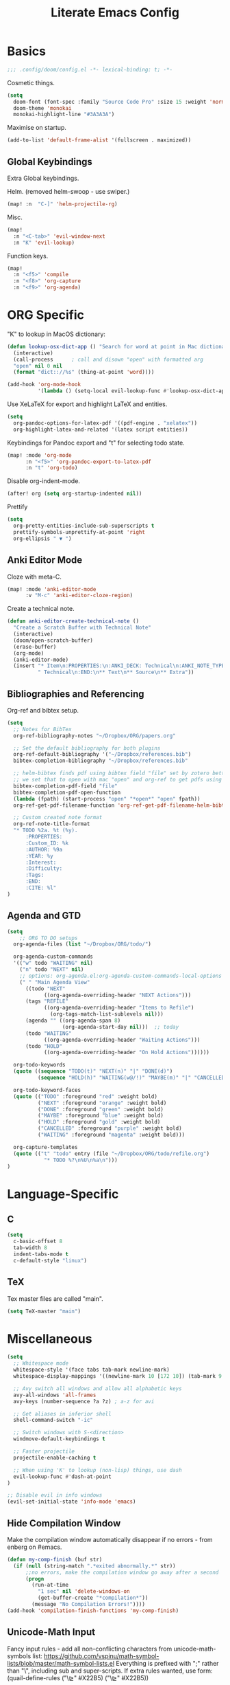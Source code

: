 #+TITLE: Literate Emacs Config
#+STARTUP: noindent content

* Basics
#+BEGIN_SRC emacs-lisp
;;; .config/doom/config.el -*- lexical-binding: t; -*-
#+END_SRC

Cosmetic things.
#+BEGIN_SRC emacs-lisp
(setq
  doom-font (font-spec :family "Source Code Pro" :size 15 :weight 'normal)
  doom-theme 'monokai
  monokai-highlight-line "#3A3A3A")
#+END_SRC

Maximise on startup.
#+BEGIN_SRC emacs-lisp
(add-to-list 'default-frame-alist '(fullscreen . maximized))
#+END_SRC


** Global Keybindings
Extra Global keybindings.

Helm. (removed helm-swoop - use swiper.)
 #+BEGIN_SRC emacs-lisp
(map! :n  "C-]" 'helm-projectile-rg)
 #+END_SRC

Misc.
 #+BEGIN_SRC emacs-lisp
(map!
  :n "<C-tab>" 'evil-window-next
  :n "K" 'evil-lookup)
 #+END_SRC

Function keys.
 #+BEGIN_SRC emacs-lisp
(map!
  :n "<f5>" 'compile
  :n "<f8>" 'org-capture
  :n "<f9>" 'org-agenda)
 #+END_SRC


* ORG Specific
"K" to lookup in MacOS dictionary:
#+BEGIN_SRC emacs-lisp
(defun lookup-osx-dict-app () "Search for word at point in Mac dictionary"
  (interactive)
  (call-process      ; call and disown "open" with formatted arg
  "open" nil 0 nil
  (format "dict:://%s" (thing-at-point 'word))))

(add-hook 'org-mode-hook
          '(lambda () (setq-local evil-lookup-func #'lookup-osx-dict-app)))
#+END_SRC

Use XeLaTeX for export and highlight LaTeX and entities.
#+BEGIN_SRC emacs-lisp
(setq
  org-pandoc-options-for-latex-pdf '((pdf-engine . "xelatex"))
  org-highlight-latex-and-related '(latex script entities))
#+END_SRC

Keybindings for Pandoc export and "t" for selecting todo state.
#+BEGIN_SRC emacs-lisp
(map! :mode 'org-mode
      :n "<f5>" 'org-pandoc-export-to-latex-pdf
      :n "t" 'org-todo)
#+END_SRC

Disable org-indent-mode.
#+BEGIN_SRC emacs-lisp
(after! org (setq org-startup-indented nil))
#+END_SRC

Prettify
#+BEGIN_SRC emacs-lisp
(setq
  org-pretty-entities-include-sub-superscripts t
  prettify-symbols-unprettify-at-point 'right
  org-ellipsis " ▼ ")
#+END_SRC

** Anki Editor Mode
Cloze with meta-C.
#+BEGIN_SRC emacs-lisp
(map! :mode 'anki-editor-mode
      :v "M-c" 'anki-editor-cloze-region)
#+END_SRC

Create a technical note.
#+BEGIN_SRC emacs-lisp
(defun anki-editor-create-technical-note ()
  "Create a Scratch Buffer with Technical Note"
  (interactive)
  (doom/open-scratch-buffer)
  (erase-buffer)
  (org-mode)
  (anki-editor-mode)
  (insert "* Item\n:PROPERTIES:\n:ANKI_DECK: Technical\n:ANKI_NOTE_TYPE:"
          " Technical\n:END:\n** Text\n** Source\n** Extra"))
#+END_SRC

** Bibliographies and Referencing
Org-ref and bibtex setup.
#+BEGIN_SRC emacs-lisp
(setq
  ;; Notes for BibTex
  org-ref-bibliography-notes "~/Dropbox/ORG/papers.org"

  ;; Set the default bibliography for both plugins
  org-ref-default-bibliography '("~/Dropbox/references.bib")
  bibtex-completion-bibliography "~/Dropbox/references.bib"

  ;; helm-bibtex finds pdf using bibtex field "file" set by zotero better-bibtex.
  ;; we set that to open with mac "open" and org-ref to get pdfs using this.
  bibtex-completion-pdf-field "file"
  bibtex-completion-pdf-open-function
  (lambda (fpath) (start-process "open" "*open*" "open" fpath))
  org-ref-get-pdf-filename-function 'org-ref-get-pdf-filename-helm-bibtex

  ;; Custom created note format
  org-ref-note-title-format
  "* TODO %2a. %t (%y).
      :PROPERTIES:
      :Custom_ID: %k
      :AUTHOR: %9a
      :YEAR: %y
      :Interest:
      :Difficulty:
      :Tags:
      :END:
      :CITE: %l"
)
#+END_SRC

** Agenda and GTD
#+BEGIN_SRC emacs-lisp
(setq
    ;; ORG TO DO setups
  org-agenda-files (list "~/Dropbox/ORG/todo/")

  org-agenda-custom-commands
  '(("w" todo "WAITING" nil)
    ("n" todo "NEXT" nil)
    ;; options: org-agenda.el:org-agenda-custom-commands-local-options
    (" " "Main Agenda View"
      ((todo "NEXT"
            ((org-agenda-overriding-header "NEXT Actions")))
      (tags "REFILE"
            ((org-agenda-overriding-header "Items to Refile")
              (org-tags-match-list-sublevels nil)))
      (agenda "" ((org-agenda-span 8)
                  (org-agenda-start-day nil)))  ;; today
      (todo "WAITING"
            ((org-agenda-overriding-header "Waiting Actions")))
      (todo "HOLD"
            ((org-agenda-overriding-header "On Hold Actions"))))))

  org-todo-keywords
  (quote ((sequence "TODO(t)" "NEXT(n)" "|" "DONE(d)")
          (sequence "HOLD(h)" "WAITING(w@/!)" "MAYBE(m)" "|" "CANCELLED(c)")))

  org-todo-keyword-faces
  (quote (("TODO" :foreground "red" :weight bold)
          ("NEXT" :foreground "orange" :weight bold)
          ("DONE" :foreground "green" :weight bold)
          ("MAYBE" :foreground "blue" :weight bold)
          ("HOLD" :foreground "gold" :weight bold)
          ("CANCELLED" :foreground "purple" :weight bold)
          ("WAITING" :foreground "magenta" :weight bold)))

  org-capture-templates
  (quote (("t" "todo" entry (file "~/Dropbox/ORG/todo/refile.org")
            "* TODO %?\n%U\n%a\n")))
)
#+END_SRC


* Language-Specific
** C
#+BEGIN_SRC emacs-lisp
(setq
  c-basic-offset 8
  tab-width 8
  indent-tabs-mode t
  c-default-style "linux")
#+END_SRC

** TeX
Tex master files are called "main".
#+BEGIN_SRC emacs-lisp
(setq TeX-master "main")
#+END_SRC


* Miscellaneous
#+BEGIN_SRC emacs-lisp
(setq
  ;; Whitespace mode
  whitespace-style '(face tabs tab-mark newline-mark)
  whitespace-display-mappings '((newline-mark 10 [172 10]) (tab-mark 9 [9655 9]))

  ;; Avy switch all windows and allow all alphabetic keys
  avy-all-windows 'all-frames
  avy-keys (number-sequence ?a ?z) ; a-z for avi

  ;; Get aliases in inferior shell
  shell-command-switch "-ic"

  ;; Switch windows with S-<direction>
  windmove-default-keybindings t

  ;; Faster projectile
  projectile-enable-caching t

  ;; When using 'K' to lookup (non-lisp) things, use dash
  evil-lookup-func #'dash-at-point
)

;; Disable evil in info windows
(evil-set-initial-state 'info-mode 'emacs)
#+END_SRC


** Hide Compilation Window
Make the compilation window automatically disappear if no errors - from enberg
on #emacs.
#+BEGIN_SRC emacs-lisp
(defun my-comp-finish (buf str)
  (if (null (string-match ".*exited abnormally.*" str))
      ;;no errors, make the compilation window go away after a second
      (progn
        (run-at-time
          "1 sec" nil 'delete-windows-on
          (get-buffer-create "*compilation*"))
        (message "No Compilation Errors!"))))
(add-hook 'compilation-finish-functions 'my-comp-finish)
#+END_SRC

** Unicode-Math Input
Fancy input rules - add all non-conflicting characters from unicode-math-symbols
list:
https://github.com/vspinu/math-symbol-lists/blob/master/math-symbol-lists.el
Everything is prefixed with ";" rather than "\", including sub and
super-scripts. If extra rules wanted, use form: (quail-define-rules ("\\unrhd"
#X22B5) ("\\unrhd" #X22B5))

#+BEGIN_SRC emacs-lisp
(package-initialize)
(require 'math-symbol-lists)
(quail-define-package "math" "UTF-8" "Ω" t)
(mapc (lambda (x)
        (if (cddr x)
            (quail-defrule
              ;; Remove "\" prefix if exists (not for sub/super scripts) and add ";" to all.
              (concat ";" (string-remove-prefix "\\" (cadr x)))
              (car (cddr x)))))
      (append math-symbol-list-basic math-symbol-list-extended
              math-symbol-list-subscripts math-symbol-list-superscripts))

#+END_SRC

#+BEGIN_SRC emacs-lisp
(setq default-input-method 'math)
#+END_SRC
** Ranger
#+BEGIN_SRC emacs-lisp
(setq
ranger-cleanup-on-disable t
ranger-ignored-extensions '("mkv" "iso" "mp4" "DS_Store" "pdf")
ranger-max-preview-size 1
ranger-dont-show-binary t)
#+END_SRC
** Fixes
#+BEGIN_SRC emacs-lisp
;; Fix matlab commenting
(setq octave-comment-char 37)
#+END_SRC
